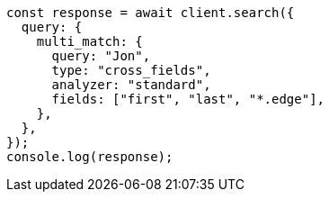 // This file is autogenerated, DO NOT EDIT
// Use `node scripts/generate-docs-examples.js` to generate the docs examples

[source, js]
----
const response = await client.search({
  query: {
    multi_match: {
      query: "Jon",
      type: "cross_fields",
      analyzer: "standard",
      fields: ["first", "last", "*.edge"],
    },
  },
});
console.log(response);
----
